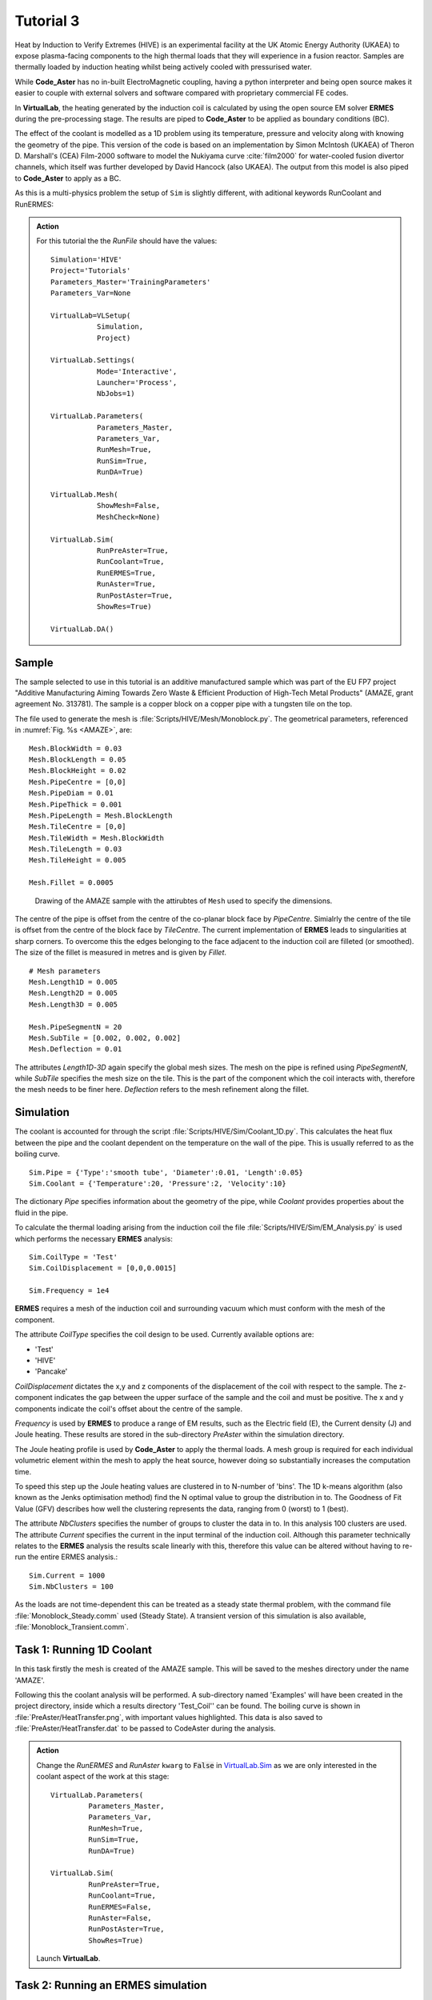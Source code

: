 Tutorial 3
=================

Heat by Induction to Verify Extremes (HIVE) is an experimental facility at the UK Atomic Energy Authority (UKAEA) to expose plasma-facing components to the high thermal loads that they will experience in a fusion reactor. Samples are thermally loaded by induction heating whilst being actively cooled with pressurised water.

While **Code_Aster** has no in-built ElectroMagnetic coupling, having a python interpreter and being open source makes it easier to couple with external solvers and software compared with proprietary commercial FE codes.

In **VirtualLab**, the heating generated by the induction coil is calculated by using the open source EM solver **ERMES** during the pre-processing stage. The results are piped to **Code_Aster** to be applied as boundary conditions (BC).

The effect of the coolant is modelled as a 1D problem using its temperature, pressure and velocity along with knowing the geometry of the pipe. This version of the code is based on an implementation by Simon McIntosh (UKAEA) of Theron D. Marshall's (CEA) Film-2000 software to model the Nukiyama curve :cite:`film2000` for water-cooled fusion divertor channels, which itself was further developed by David Hancock (also UKAEA). The output from this model is also piped to **Code_Aster** to apply as a BC.

As this is a multi-physics problem the setup of ``Sim`` is slightly different, with aditional keywords RunCoolant and RunERMES:

.. admonition:: Action
   :class: Action

   For this tutorial the the *RunFile* should have the values::

        Simulation='HIVE'
        Project='Tutorials'
        Parameters_Master='TrainingParameters'
        Parameters_Var=None

        VirtualLab=VLSetup(
                   Simulation,
                   Project)

        VirtualLab.Settings(
                   Mode='Interactive',
                   Launcher='Process',
                   NbJobs=1)

        VirtualLab.Parameters(
                   Parameters_Master,
                   Parameters_Var,
                   RunMesh=True,
                   RunSim=True,
                   RunDA=True)

        VirtualLab.Mesh(
                   ShowMesh=False,
                   MeshCheck=None)

        VirtualLab.Sim(
                   RunPreAster=True,
                   RunCoolant=True,
                   RunERMES=True,
                   RunAster=True,
                   RunPostAster=True,
                   ShowRes=True)

        VirtualLab.DA()


Sample
******

The sample selected to use in this tutorial is an additive manufactured sample which was part of the EU FP7 project "Additive Manufacturing Aiming Towards Zero Waste & Efficient Production of High-Tech Metal Products" (AMAZE, grant agreement No. 313781). The sample is a copper block on a copper pipe with a tungsten tile on the top.

The file used to generate the mesh is :file:`Scripts/HIVE/Mesh/Monoblock.py`. The geometrical parameters, referenced in :numref:`Fig. %s <AMAZE>`, are::

    Mesh.BlockWidth = 0.03
    Mesh.BlockLength = 0.05
    Mesh.BlockHeight = 0.02
    Mesh.PipeCentre = [0,0]
    Mesh.PipeDiam = 0.01
    Mesh.PipeThick = 0.001
    Mesh.PipeLength = Mesh.BlockLength
    Mesh.TileCentre = [0,0]
    Mesh.TileWidth = Mesh.BlockWidth
    Mesh.TileLength = 0.03
    Mesh.TileHeight = 0.005

    Mesh.Fillet = 0.0005

.. _AMAZE:

.. figure :: https://gitlab.com/ibsim/media/-/raw/master/images/VirtualLab/AMAZE.png?inline=false

    Drawing of the AMAZE sample with the attirubtes of ``Mesh`` used to specify the dimensions.

The centre of the pipe is offset from the centre of the co-planar block face by *PipeCentre*. Simialrly the centre of the tile is offset from the centre of the block face by *TileCentre*. The current implementation of **ERMES** leads to singularities at sharp corners. To overcome this the edges belonging to the face adjacent to the induction coil are filleted (or smoothed). The size of the fillet is measured in metres and is given by *Fillet*.

::

    # Mesh parameters
    Mesh.Length1D = 0.005
    Mesh.Length2D = 0.005
    Mesh.Length3D = 0.005

    Mesh.PipeSegmentN = 20
    Mesh.SubTile = [0.002, 0.002, 0.002]
    Mesh.Deflection = 0.01

The attributes *Length1D*-*3D* again specify the global mesh sizes. The mesh on the pipe is refined using *PipeSegmentN*, while *SubTile* specifies the mesh size on the tile. This is the part of the component which the coil interacts with, therefore the mesh needs to be finer here. *Deflection* refers to the mesh refinement along the fillet.



Simulation
***********

The coolant is accounted for through the script :file:`Scripts/HIVE/Sim/Coolant_1D.py`. This calculates the heat flux between the pipe and the coolant dependent on the temperature on the wall of the pipe. This is usually referred to as the boiling curve. ::

    Sim.Pipe = {'Type':'smooth tube', 'Diameter':0.01, 'Length':0.05}
    Sim.Coolant = {'Temperature':20, 'Pressure':2, 'Velocity':10}

The dictionary *Pipe* specifies information about the geometry of the pipe, while *Coolant* provides properties about the fluid in the pipe.

To calculate the thermal loading arising from the induction coil the file :file:`Scripts/HIVE/Sim/EM_Analysis.py` is used which performs the necessary **ERMES** analysis::

    Sim.CoilType = 'Test'
    Sim.CoilDisplacement = [0,0,0.0015]

    Sim.Frequency = 1e4



**ERMES** requires a mesh of the induction coil and surrounding vacuum which must conform with the mesh of the component.

The attribute *CoilType* specifies the coil design to be used. Currently available options are:

* 'Test'
* 'HIVE'
* 'Pancake'

*CoilDisplacement* dictates the x,y and z components of the displacement of the coil with respect to the sample. The z-component indicates the gap between the upper surface of the sample and the coil and must be positive. The x and y components indicate the coil's offset about the centre of the sample.

*Frequency* is used by **ERMES** to produce a range of EM results, such as the Electric field (E), the Current density (J) and Joule heating. These results are stored in the sub-directory *PreAster* within the simulation directory.

The Joule heating profile is used by **Code_Aster** to apply the thermal loads. A mesh group is required for each individual volumetric element within the mesh to apply the heat source, however doing so substantially increases the computation time.

To speed this step up the Joule heating values are clustered in to N-number of 'bins'. The 1D k-means algorithm (also known as the Jenks optimisation method) find the N optimal value to group the distribution in to. The Goodness of Fit Value (GFV) describes how well the clustering represents the data, ranging from 0 (worst) to 1 (best).

The attribute *NbClusters* specifies the number of groups to cluster the data in to. In this analysis 100 clusters are used. The attribute *Current* specifies the current in the input terminal of the induction coil. Although this parameter technically relates to the **ERMES** analysis the results scale linearly with this, therefore this value can be altered without having to re-run the entire ERMES analysis.::

    Sim.Current = 1000
    Sim.NbClusters = 100

As the loads are not time-dependent this can be treated as a steady state thermal problem, with the command file :file:`Monoblock_Steady.comm` used (Steady State). A transient version of this simulation is also available, :file:`Monoblock_Transient.comm`.

Task 1: Running 1D Coolant
***************************

In this task firstly the mesh is created of the AMAZE sample. This will be saved to the meshes directory under the name 'AMAZE'.

Following this the coolant analysis will be performed. A sub-directory named 'Examples' will have been created in the project directory, inside which a results directory 'Test_Coil'' can be found. The boiling curve is shown in :file:`PreAster/HeatTransfer.png`, with important values highlighted. This data is also saved to :file:`PreAster/HeatTransfer.dat` to be passed to CodeAster during the analysis.

.. admonition:: Action
   :class: Action

   Change the *RunERMES* and *RunAster* ``kwarg`` to :code:`False` in `VirtualLab.Sim <../runsim/runfile.html#virtuallab-sim>`_ as we are only interested in the coolant aspect of the work at this stage::

        VirtualLab.Parameters(
                 Parameters_Master,
                 Parameters_Var,
                 RunMesh=True,
                 RunSim=True,
                 RunDA=True)

        VirtualLab.Sim(
                 RunPreAster=True,
                 RunCoolant=True,
                 RunERMES=False,
                 RunAster=False,
                 RunPostAster=True,
                 ShowRes=True)

   Launch **VirtualLab**.


Task 2: Running an ERMES simulation
************************************

.. admonition:: Action
   :class: Action

   Change *RunMesh* to :code:`False` in `VirtualLab.Parameters <../runsim/runfile.html#virtuallab-parameters>`_ as we are using the same mesh. As we don't need to perform the coolant analysis again change *RunCoolant* to :code:`False` in `VirtualLab.Sim <../runsim/runfile.html#virtuallab-sim>`_::

        VirtualLab.Parameters(
                 Parameters_Master,
                 Parameters_Var,
                 RunMesh=False,
                 RunSim=True,
                 RunDA=True)

        VirtualLab.Sim(
                RunPreAster=True,
                RunCoolant=False,
                RunERMES=True,
                RunAster=False,
                RunPostAster=True,
                ShowRes=True)

   Launch **VirtualLab**.

Information generated by the **ERMES** solver is printed to the terminal. The results generated by **ERMES** are converted to a format compatible with **ParaVis** and saved to :file:`PreAster/ERMES.rmed`. These are the results which are displayed in the GUI, assuming the ``kwarg`` *ShowRes* is still set to :code:`True`.

The results from **ERMES** show's the whole domain, which includes the volume surrounding the sample and coil, which will obscure the view of them. In order to only visualise the sample and coil, these groups must be extracted. This is accomplished by selecting ``Filters / Alphabetical / Extract Group`` from the menu, then using the checkboxes in the properties window (usually on the bottom left side) to select ``Coil`` and ``Sample`` before clicking ``Apply``.

It should then be possible to visualise any of the following results:

 * Joule_heating
 * Electric field (E) - real, imaginary and modulus
 * Magnetic field (H) - real, imaginary and modulus
 * Current Density (J) - real, imaginary and modulus

Joule_heating is the field which is used in **Code_Aster**.

Task 3: Applying ERMES BC in Code_Aster
****************************************

Next a thermal simulation is performed by **Code_Aster** using the results from **ERMES** and the boiling curve. As it's the steady state we are interested in there is no need to run a transient simulation, reducing the computation time substantially.

.. admonition:: Action
   :class: Action

   You will also need to change the ``kwarg`` *RunAster* back to :code:`True` in the *RunFile* to run the simulation. Also change *RunERMES* to :code:`False` as the EM data is already created. ::

       VirtualLab.Sim(
               RunPreAster=True,
               RunCoolant=False,
               RunERMES=False,
               RunAster=True,
               RunPostAster=True,
               ShowRes=True)

   Launch **VirtualLab**.

Both the **ERMES** and **Code_Aster** results are displayed in **ParaVis** with the suffix 'ERMES' and 'Thermal' respectively.

By investigating the visualisation of the **Code_Aster** results you will observe that the heating profile in the sample by using this coil. You should also notice that the temperature profile on the sample is very similar to the *Joule_heating* profile generated by **ERMES**.

Task 4: Coil change
********************

The previous analysis will be run again using a different coil. This time the coil used for testing in HIVE will be used, which is referred to as 'HIVE'.

.. admonition:: Action
   :class: Action

    In :file:`TrainingParameters.py` you will need to change *Sim.Name* to 'Examples/HIVE_Coil' and change *CoilType* to 'HIVE'::

      Sim.Name = 'Examples/HIVE_Coil'
      Sim.CoilType = 'HIVE'

    As the entire simulation steps need to be performed again *RunCoolant* and *RunERMES* must be changed back to :code:`True`::

      VirtualLab.Sim(
              RunPreAster=True,
              RunCoolant=True,
              RunERMES=True,
              RunAster=True,
              RunPostAster=True,
              ShowRes=True)

   Launch **VirtualLab**.

The **ERMES** and **CodeAster** results should both be opened in **ParaVis** to view. You should notice that the peak temperature in the component using this coil is higher than the previous, even though they are poisitioned in the same location. This is because the winding of the coil creates a more powerful field to induce the heat generation in the component.

.. note::
    You can open the results from the previous analysis alongside this by going to ``File/Open ParaView File`` and navigating to the directory 'Test_Coil'
